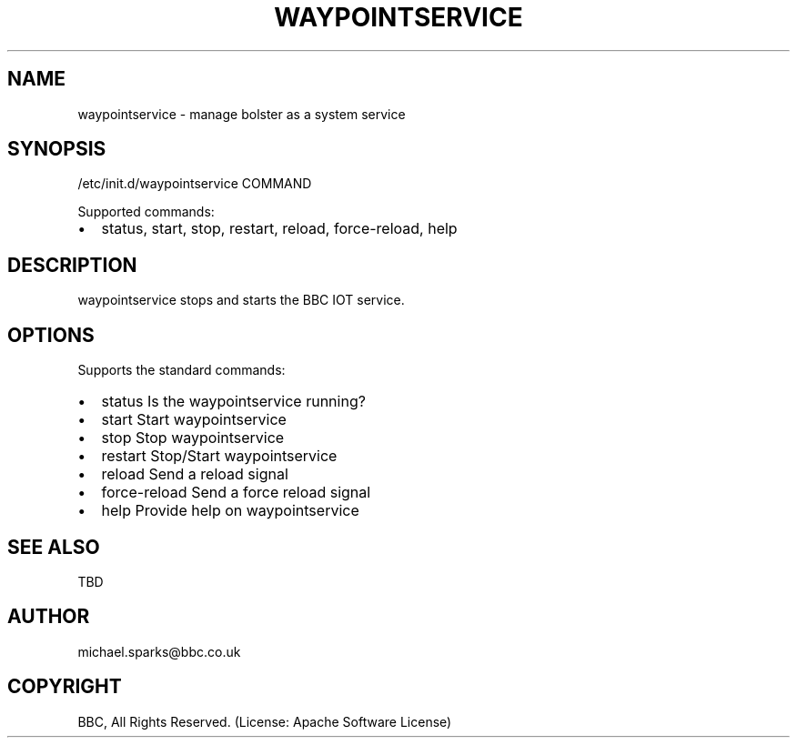 .\" Man page generated from reStructeredText.
.
.TH WAYPOINTSERVICE 7 "2012-10-24" "0.1" "System administration"
.SH NAME
waypointservice \- manage bolster as a system service
.
.nr rst2man-indent-level 0
.
.de1 rstReportMargin
\\$1 \\n[an-margin]
level \\n[rst2man-indent-level]
level margin: \\n[rst2man-indent\\n[rst2man-indent-level]]
-
\\n[rst2man-indent0]
\\n[rst2man-indent1]
\\n[rst2man-indent2]
..
.de1 INDENT
.\" .rstReportMargin pre:
. RS \\$1
. nr rst2man-indent\\n[rst2man-indent-level] \\n[an-margin]
. nr rst2man-indent-level +1
.\" .rstReportMargin post:
..
.de UNINDENT
. RE
.\" indent \\n[an-margin]
.\" old: \\n[rst2man-indent\\n[rst2man-indent-level]]
.nr rst2man-indent-level -1
.\" new: \\n[rst2man-indent\\n[rst2man-indent-level]]
.in \\n[rst2man-indent\\n[rst2man-indent-level]]u
..
.\" TODO: authors and author with name <email>
.
.SH SYNOPSIS
.sp
/etc/init.d/waypointservice COMMAND
.sp
Supported commands:
.INDENT 0.0
.IP \(bu 2
status, start, stop, restart, reload, force\-reload, help
.UNINDENT
.SH DESCRIPTION
.sp
waypointservice stops and starts the BBC IOT service.
.SH OPTIONS
.sp
Supports the standard commands:
.INDENT 0.0
.IP \(bu 2
status        Is the waypointservice running?
.IP \(bu 2
start         Start waypointservice
.IP \(bu 2
stop          Stop waypointservice
.IP \(bu 2
restart       Stop/Start waypointservice
.IP \(bu 2
reload        Send a reload signal
.IP \(bu 2
force\-reload  Send a force reload signal
.IP \(bu 2
help          Provide help on waypointservice
.UNINDENT
.SH SEE ALSO
.sp
TBD
.SH AUTHOR
michael.sparks@bbc.co.uk
.SH COPYRIGHT
BBC, All Rights Reserved. (License: Apache Software License)
.\" Generated by docutils manpage writer.
.\" 
.
